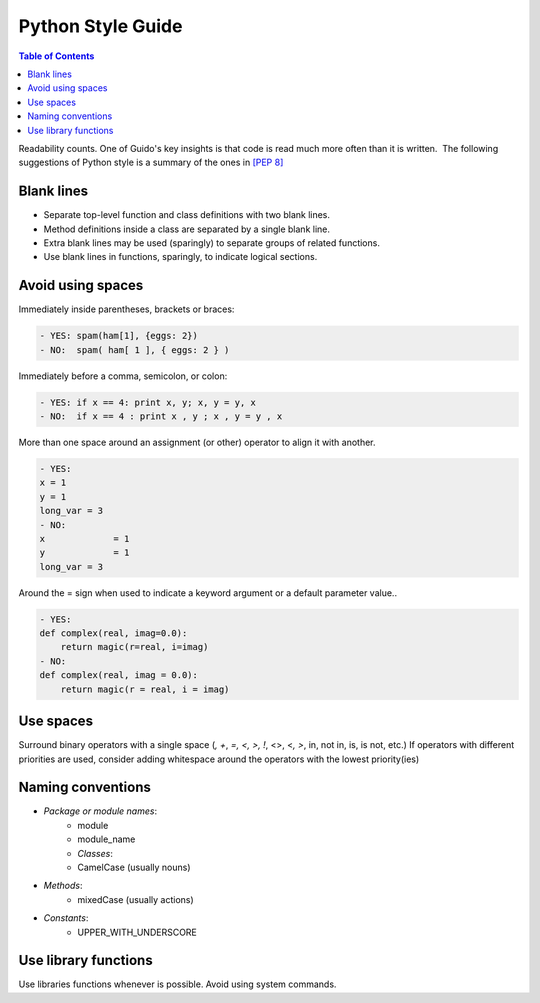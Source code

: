 .. _python-style-guide:

==================
Python Style Guide
==================

.. contents:: Table of Contents


Readability counts. One of Guido's key insights is that code is read
much more often than it is written.  The following suggestions of Python
style is a summary of the ones in `[PEP 8] <http://www.python.org/dev/peps/pep-0008//>`_


Blank lines
===========

* Separate top-level function and class definitions with two blank
  lines.
* Method definitions inside a class are separated by a single blank
  line.
* Extra blank lines may be used (sparingly) to separate groups of
  related functions.
* Use blank lines in functions, sparingly, to indicate logical
  sections. 

Avoid using spaces
====================

Immediately inside parentheses, brackets or braces:

.. code-block:: bash

    - YES: spam(ham[1], {eggs: 2})
    - NO:  spam( ham[ 1 ], { eggs: 2 } )

Immediately before a comma, semicolon, or colon:

.. code-block:: bash

    - YES: if x == 4: print x, y; x, y = y, x
    - NO:  if x == 4 : print x , y ; x , y = y , x

More than one space around an assignment (or other) operator to align it
with another.

.. code-block:: bash

    - YES:
    x = 1
    y = 1
    long_var = 3
    - NO:
    x             = 1
    y             = 1
    long_var = 3

Around the = sign when used to indicate a keyword argument or a default
parameter value..

.. code-block:: bash

    - YES:
    def complex(real, imag=0.0):
        return magic(r=real, i=imag)
    - NO:
    def complex(real, imag = 0.0):
        return magic(r = real, i = imag)

Use spaces
============

Surround binary operators with a single space (`, +`, `=, <, >, !`, <>,
<`, >`, in, not in, is, is not, etc.) If operators with different
priorities are used, consider adding whitespace around the operators
with the lowest priority(ies)

.. code-block:: bash
    YES:
    i = i + 1
    submitted += 1
    x = x*2 - 1
    hypot2 = x*x + y*y
    c = (a+b) * (a-b)
    - NO:
    i=i+1
    submitted +=1
    x = x * 2 - 1
    hypot2 = x * x + y * y
    c = (a + b) * (a - b)


Naming conventions
=====================

* `Package or module names`:
    * module
    * module_name
    * `Classes`:
    * CamelCase (usually nouns)

* `Methods`:
    * mixedCase (usually actions)

* `Constants`:
    * UPPER_WITH_UNDERSCORE

Use library functions
=======================

Use libraries functions whenever is possible. Avoid using system
commands.

.. code-block:: bash
    - YES:
    moveFile(sourceFile, destFile)
    cleanPatern(“*.log”)
    self._getExtraPath(“a”, “b”, “file.log”)
    - NO:
    runJob(“mv”, sourceFile + “ “ + destFile)
    runJob(“rm”, “*.log”)
    os.path.join(self.workingDir, “a/b/file.log”)
